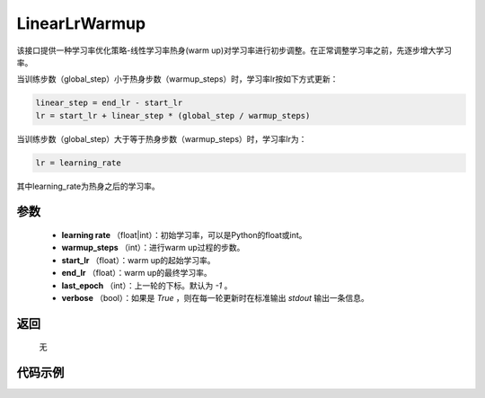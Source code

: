 .. _cn_api_optimizer_LinearLrWarmup:

LinearLrWarmup
-----------------------------------

.. py:class:: paddle.optimizer.LinearLrWarmup(lr, warmup_steps, start_lr, end_lr, last_epoch=-1, verbose=False)

该接口提供一种学习率优化策略-线性学习率热身(warm up)对学习率进行初步调整。在正常调整学习率之前，先逐步增大学习率。

当训练步数（global_step）小于热身步数（warmup_steps）时，学习率lr按如下方式更新：

.. code-block:: text

    linear_step = end_lr - start_lr
    lr = start_lr + linear_step * (global_step / warmup_steps)

当训练步数（global_step）大于等于热身步数（warmup_steps）时，学习率lr为：

.. code-block:: text

    lr = learning_rate

其中learning_rate为热身之后的学习率。

参数
:::::::::
    - **learning rate** （float|int）：初始学习率，可以是Python的float或int。
    - **warmup_steps** （int）：进行warm up过程的步数。
    - **start_lr** （float）：warm up的起始学习率。
    - **end_lr** （float）：warm up的最终学习率。
    - **last_epoch** （int）：上一轮的下标。默认为 `-1` 。
    - **verbose** （bool）：如果是 `True` ，则在每一轮更新时在标准输出 `stdout` 输出一条信息。


返回
:::::::::
    无

代码示例
:::::::::

.. code-block:: python


